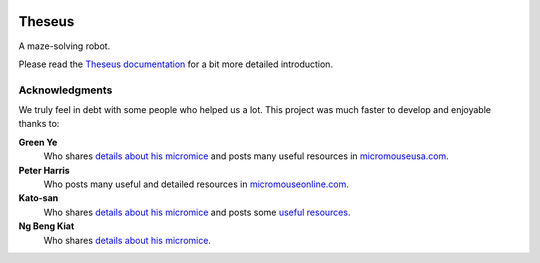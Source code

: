 |logo|

|documentation|


Theseus
=======

A maze-solving robot.

Please read the `Theseus documentation`_ for a bit more detailed introduction.


Acknowledgments
---------------

We truly feel in debt with some people who helped us a lot. This project was
much faster to develop and enjoyable thanks to:

**Green Ye**
  Who shares `details about his micromice <http://www.greenye.net/>`_ and posts
  many useful resources in `micromouseusa.com <http://micromouseusa.com>`_.
**Peter Harris**
  Who posts many useful and detailed resources in `micromouseonline.com
  <http://micromouseonline.com>`_.
**Kato-san**
  Who shares `details about his micromice <http://seesaawiki.jp/w/robolabo/>`_
  and posts some `useful resources <http://blog.livedoor.jp/robolabo/>`_.
**Ng Beng Kiat**
  Who shares `details about his micromice
  <https://sites.google.com/site/ngbengkiat/>`_.


.. _`Theseus documentation`:
  https://theseus.readthedocs.io/en/latest/

.. |logo| image:: ./docs/source/logo/logo.svg
.. |documentation| image:: https://readthedocs.org/projects/osbrain/badge/?version=stable
